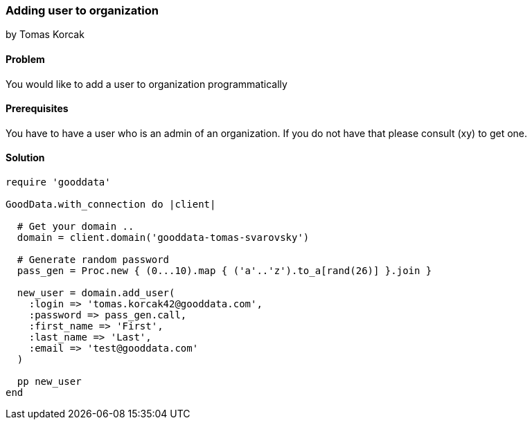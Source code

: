=== Adding user to organization
by Tomas Korcak

==== Problem
You would like to add a user to organization programmatically

==== Prerequisites
You have to have a user who is an admin of an organization. If you do not have that please consult (xy) to get one.

==== Solution

[source,ruby]
----
require 'gooddata'

GoodData.with_connection do |client|

  # Get your domain ..
  domain = client.domain('gooddata-tomas-svarovsky')

  # Generate random password
  pass_gen = Proc.new { (0...10).map { ('a'..'z').to_a[rand(26)] }.join }

  new_user = domain.add_user(
    :login => 'tomas.korcak42@gooddata.com',
    :password => pass_gen.call,
    :first_name => 'First',
    :last_name => 'Last',
    :email => 'test@gooddata.com'
  )

  pp new_user
end
----
